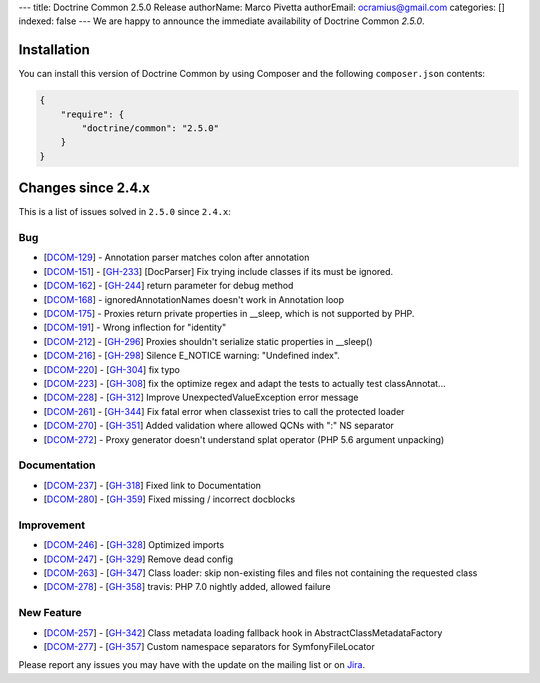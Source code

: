 ---
title: Doctrine Common 2.5.0 Release
authorName: Marco Pivetta
authorEmail: ocramius@gmail.com
categories: []
indexed: false
---
We are happy to announce the immediate availability of Doctrine Common `2.5.0`.

Installation
------------

You can install this version of Doctrine Common by using Composer and the
following ``composer.json`` contents:

.. code-block:: json

  {
      "require": {
          "doctrine/common": "2.5.0"
      }
  }

Changes since 2.4.x
-------------------

This is a list of issues solved in ``2.5.0`` since ``2.4.x``:

Bug
~~~

- [`DCOM-129 <http://www.doctrine-project.org/jira/browse/DCOM-129>`_] - Annotation parser matches colon after annotation
- [`DCOM-151 <http://www.doctrine-project.org/jira/browse/DCOM-151>`_] - [`GH-233 <https://github.com/doctrine/common/pull/233>`_] [DocParser] Fix trying include classes if its must be ignored.
- [`DCOM-162 <http://www.doctrine-project.org/jira/browse/DCOM-162>`_] - [`GH-244 <https://github.com/doctrine/common/pull/244>`_] return parameter for debug method
- [`DCOM-168 <http://www.doctrine-project.org/jira/browse/DCOM-168>`_] - ignoredAnnotationNames doesn't work in Annotation loop
- [`DCOM-175 <http://www.doctrine-project.org/jira/browse/DCOM-175>`_] - Proxies return private properties in __sleep, which is not supported by PHP.
- [`DCOM-191 <http://www.doctrine-project.org/jira/browse/DCOM-191>`_] - Wrong inflection for "identity"
- [`DCOM-212 <http://www.doctrine-project.org/jira/browse/DCOM-212>`_] - [`GH-296 <https://github.com/doctrine/common/pull/296>`_] Proxies shouldn't serialize static properties in __sleep()
- [`DCOM-216 <http://www.doctrine-project.org/jira/browse/DCOM-216>`_] - [`GH-298 <https://github.com/doctrine/common/pull/298>`_] Silence E_NOTICE warning: "Undefined index".
- [`DCOM-220 <http://www.doctrine-project.org/jira/browse/DCOM-220>`_] - [`GH-304 <https://github.com/doctrine/common/pull/304>`_] fix typo
- [`DCOM-223 <http://www.doctrine-project.org/jira/browse/DCOM-223>`_] - [`GH-308 <https://github.com/doctrine/common/pull/308>`_] fix the optimize regex and adapt the tests to actually test classAnnotat...
- [`DCOM-228 <http://www.doctrine-project.org/jira/browse/DCOM-228>`_] - [`GH-312 <https://github.com/doctrine/common/pull/312>`_] Improve UnexpectedValueException error message
- [`DCOM-261 <http://www.doctrine-project.org/jira/browse/DCOM-261>`_] - [`GH-344 <https://github.com/doctrine/common/pull/344>`_] Fix fatal error when classexist tries to call the protected loader
- [`DCOM-270 <http://www.doctrine-project.org/jira/browse/DCOM-270>`_] - [`GH-351 <https://github.com/doctrine/common/pull/351>`_] Added validation where allowed QCNs with ":" NS separator
- [`DCOM-272 <http://www.doctrine-project.org/jira/browse/DCOM-272>`_] - Proxy generator doesn't understand splat operator (PHP 5.6 argument unpacking)

Documentation
~~~~~~~~~~~~~

- [`DCOM-237 <http://www.doctrine-project.org/jira/browse/DCOM-237>`_] - [`GH-318 <https://github.com/doctrine/common/pull/318>`_] Fixed link to Documentation
- [`DCOM-280 <http://www.doctrine-project.org/jira/browse/DCOM-280>`_] - [`GH-359 <https://github.com/doctrine/common/pull/359>`_] Fixed missing / incorrect docblocks

Improvement
~~~~~~~~~~~

- [`DCOM-246 <http://www.doctrine-project.org/jira/browse/DCOM-246>`_] - [`GH-328 <https://github.com/doctrine/common/pull/328>`_] Optimized imports
- [`DCOM-247 <http://www.doctrine-project.org/jira/browse/DCOM-247>`_] - [`GH-329 <https://github.com/doctrine/common/pull/329>`_] Remove dead config
- [`DCOM-263 <http://www.doctrine-project.org/jira/browse/DCOM-263>`_] - [`GH-347 <https://github.com/doctrine/common/pull/347>`_] Class loader: skip non-existing files and files not containing the requested class
- [`DCOM-278 <http://www.doctrine-project.org/jira/browse/DCOM-278>`_] - [`GH-358 <https://github.com/doctrine/common/pull/358>`_] travis: PHP 7.0 nightly added, allowed failure

New Feature
~~~~~~~~~~~

- [`DCOM-257 <http://www.doctrine-project.org/jira/browse/DCOM-257>`_] - [`GH-342 <https://github.com/doctrine/common/pull/342>`_] Class metadata loading fallback hook in AbstractClassMetadataFactory
- [`DCOM-277 <http://www.doctrine-project.org/jira/browse/DCOM-277>`_] - [`GH-357 <https://github.com/doctrine/common/pull/357>`_] Custom namespace separators for SymfonyFileLocator

Please report any issues you may have with the update on the mailing list or on
`Jira <http://www.doctrine-project.org/jira/browse/DCOM>`_.
